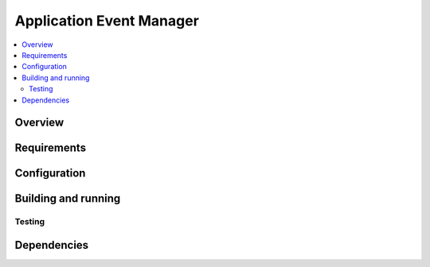 .. _app_event_manager_sample:

Application Event Manager
#########################

.. contents::
   :local:
   :depth: 2


Overview
********


Requirements
************



Configuration
*************


Building and running
********************



Testing
=======


Dependencies
************

